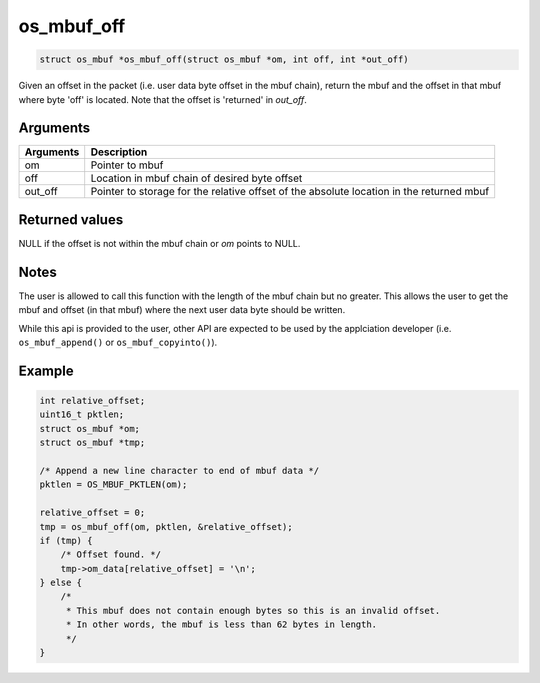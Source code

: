 os\_mbuf\_off
-------------

.. code:: c

    struct os_mbuf *os_mbuf_off(struct os_mbuf *om, int off, int *out_off)

Given an offset in the packet (i.e. user data byte offset in the mbuf
chain), return the mbuf and the offset in that mbuf where byte 'off' is
located. Note that the offset is 'returned' in *out\_off*.

Arguments
^^^^^^^^^

+--------------+----------------+
| Arguments    | Description    |
+==============+================+
| om           | Pointer to     |
|              | mbuf           |
+--------------+----------------+
| off          | Location in    |
|              | mbuf chain of  |
|              | desired byte   |
|              | offset         |
+--------------+----------------+
| out\_off     | Pointer to     |
|              | storage for    |
|              | the relative   |
|              | offset of the  |
|              | absolute       |
|              | location in    |
|              | the returned   |
|              | mbuf           |
+--------------+----------------+

Returned values
^^^^^^^^^^^^^^^

NULL if the offset is not within the mbuf chain or *om* points to NULL.

Notes
^^^^^

The user is allowed to call this function with the length of the mbuf
chain but no greater. This allows the user to get the mbuf and offset
(in that mbuf) where the next user data byte should be written.

While this api is provided to the user, other API are expected to be
used by the applciation developer (i.e. ``os_mbuf_append()`` or
``os_mbuf_copyinto()``).

Example
^^^^^^^

.. code:: c

        int relative_offset;
        uint16_t pktlen;
        struct os_mbuf *om;
        struct os_mbuf *tmp;

        /* Append a new line character to end of mbuf data */
        pktlen = OS_MBUF_PKTLEN(om);

        relative_offset = 0;
        tmp = os_mbuf_off(om, pktlen, &relative_offset);
        if (tmp) {
            /* Offset found. */
            tmp->om_data[relative_offset] = '\n';
        } else {
            /*
             * This mbuf does not contain enough bytes so this is an invalid offset.
             * In other words, the mbuf is less than 62 bytes in length.
             */
        }
